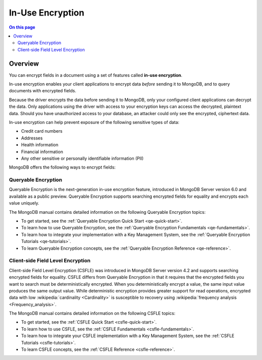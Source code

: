 =================
In-Use Encryption
=================

.. contents:: On this page
   :local:
   :backlinks: none
   :depth: 2
   :class: singlecol

Overview
--------

You can encrypt fields in a document using a set of features called
**in-use encryption**.

In-use encryption enables your client applications to encrypt data
*before* sending it to MongoDB, and to query documents with encrypted fields.

Because the driver encrypts the data before sending it to MongoDB, only
your configured client applications can decrypt the data. Only applications
using the driver with access to your encryption keys can access the decrypted,
plaintext data. Should you have unauthorized access to your database, an
attacker could only see the encrypted, ciphertext data.

In-use encryption can help prevent exposure of the following sensitive types of data:

- Credit card numbers
- Addresses
- Health information
- Financial information
- Any other sensitive or personally identifiable information (PII)

MongoDB offers the following ways to encrypt fields:

Queryable Encryption
~~~~~~~~~~~~~~~~~~~~

Queryable Encryption is the next-generation in-use encryption feature,
introduced in MongoDB Server version 6.0 and available as a public
preview. Queryable Encryption supports searching encrypted fields for
equality and encrypts each value uniquely.

The MongoDB manual contains detailed information on the following Queryable Encryption topics:

- To get started, see the :ref:`Queryable Encryption Quick Start <qe-quick-start>`.
- To learn how to use Queryable Encryption, see the :ref:`Queryable Encryption Fundamentals <qe-fundamentals>`.
- To learn how to integrate your implementation with a Key Management System, see the :ref:`Queryable Encryption Tutorials <qe-tutorials>`.
- To learn Queryable Encryption concepts, see the :ref:`Queryable Encryption Reference <qe-reference>`.

Client-side Field Level Encryption
~~~~~~~~~~~~~~~~~~~~~~~~~~~~~~~~~~

Client-side Field Level Encryption (CSFLE) was introduced in MongoDB
Server version 4.2 and supports searching encrypted fields for equality.
CSFLE differs from Queryable Encryption in that it requires that the encrypted fields
you want to search must be deterministically encrypted. When you
deterministically encrypt a value, the same input value produces the
same output value. While deterministic encryption provides greater 
support for read operations, encrypted data with low :wikipedia:`cardinality <Cardinality>`
is susceptible to recovery using :wikipedia:`frequency analysis <Frequency_analysis>`.

The MongoDB manual contains detailed information on the following CSFLE topics:

- To get started, see the :ref:`CSFLE Quick Start <csfle-quick-start>`.
- To learn how to use CSFLE, see the :ref:`CSFLE Fundamentals <csfle-fundamentals>`.
- To learn how to integrate your CSFLE implementation with a Key Management System, see the :ref:`CSFLE Tutorials <csfle-tutorials>`.
- To learn CSFLE concepts, see the :ref:`CSFLE Reference <csfle-reference>`.
